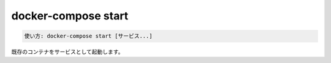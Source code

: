 .. -*- coding: utf-8 -*-
.. URL: https://docs.docker.com/compose/reference/start/
.. SOURCE: https://github.com/docker/compose/blob/master/docs/reference/start.md
   doc version: 1.11
      https://github.com/docker/compose/commits/master/docs/reference/start.md
   doc version: 20.10
      https://github.com/docker/docker.github.io/blob/master/compose/reference/start.md
.. check date: 2022/04/09
.. Commits on Jan 28, 2022 b6b19516d0feacd798b485615ebfee410d9b6f86
.. -------------------------------------------------------------------

.. docker-compose start
.. _docker-compose-start:

=======================================
docker-compose start
=======================================

.. code-block:: bash

   使い方: docker-compose start [サービス...]

.. Starts existing containers for a service.

既存のコンテナをサービスとして起動します。

.. seealso:: 

   docker-compose start
      https://docs.docker.com/compose/reference/start/
